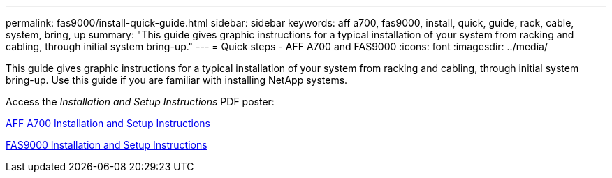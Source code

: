 ---
permalink: fas9000/install-quick-guide.html
sidebar: sidebar
keywords: aff a700, fas9000, install, quick, guide, rack, cable, system, bring, up
summary: "This guide gives graphic instructions for a typical installation of your system from racking and cabling, through initial system bring-up."
---
= Quick steps - AFF A700 and FAS9000
:icons: font
:imagesdir: ../media/

[.lead]
This guide gives graphic instructions for a typical installation of your system from racking and cabling, through initial system bring-up. Use this guide if you are familiar with installing NetApp systems.

Access the _Installation and Setup Instructions_ PDF poster:

https://library.netapp.com/ecm/ecm_download_file/ECMLP2873445[AFF A700 Installation and Setup Instructions]

https://library.netapp.com/ecm/ecm_download_file/ECMLP2874463[FAS9000 Installation and Setup Instructions]
